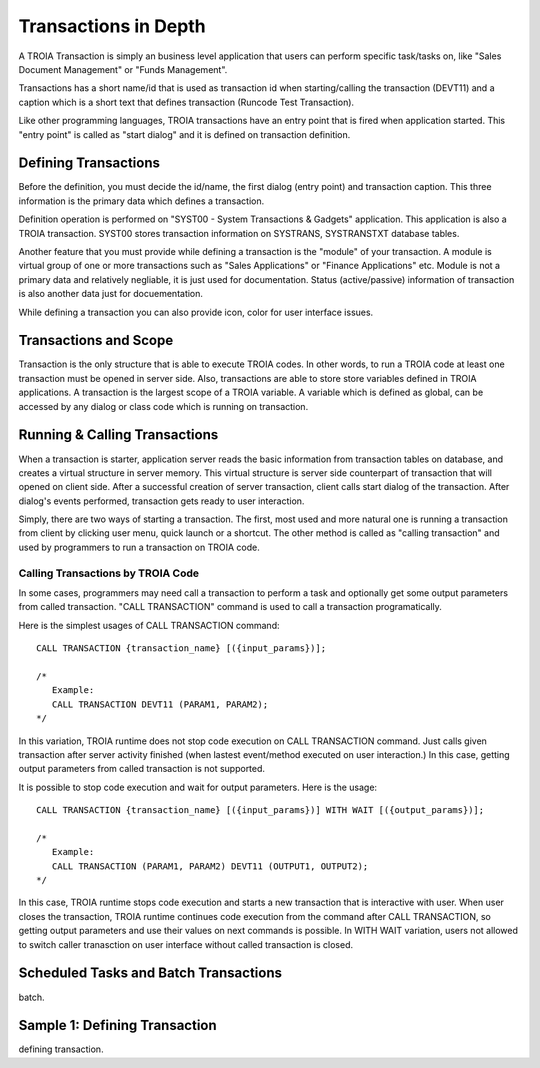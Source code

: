 

=======================
Transactions in Depth
=======================

A TROIA Transaction is simply an business level application that users can perform specific task/tasks on, like "Sales Document Management" or "Funds Management".

Transactions has a short name/id that is used as transaction id when starting/calling the transaction (DEVT11) and a caption which is a short text that defines transaction (Runcode Test Transaction).

Like other programming languages, TROIA transactions have an entry point that is fired when application started. This "entry point" is called as "start dialog" and it is defined on transaction definition.

Defining Transactions
---------------------

Before the definition, you must decide the id/name, the first dialog (entry point) and transaction caption. This three information is the primary data which defines a transaction.

Definition operation is performed on "SYST00 - System Transactions & Gadgets" application. This application is also a TROIA transaction. SYST00 stores transaction information on SYSTRANS, SYSTRANSTXT database tables.

Another feature that you must provide while defining a transaction is the "module" of your transaction. A module is virtual group of one or more transactions such as "Sales Applications" or "Finance Applications" etc. Module is not a primary data and relatively negliable, it is just used for documentation. Status (active/passive) information of transaction is also another data  just for docuementation.

While defining a transaction you can also provide icon, color for user interface issues.
	
	
Transactions and Scope
----------------------

Transaction is the only structure that is able to execute TROIA codes. In other words, to run a TROIA code at least one transaction must be opened in server side. Also, transactions are able to store store variables defined in TROIA applications. A transaction is the largest scope of a TROIA variable. A variable which is defined as global, can be accessed by any dialog or class code which is running on transaction.


Running & Calling Transactions
------------------------------

When a transaction is starter, application server reads the basic information from transaction tables on database, and creates a virtual structure in server memory. This virtual structure is server side counterpart of transaction that will opened on client side. After a successful creation of server transaction, client calls start dialog of the transaction. After dialog's events performed, transaction gets ready to user interaction. 

Simply, there are two ways of starting a transaction. The first, most used and more natural one is running a transaction from client by clicking user menu, quick launch or a shortcut. The other method is called as "calling transaction" and used by programmers to run a transaction on TROIA code.


Calling Transactions by TROIA Code
==================================

In some cases, programmers may need call a transaction to perform a task and optionally get some output parameters from called transaction. "CALL TRANSACTION" command is used to call a transaction programatically.

Here is the simplest usages of CALL TRANSACTION command:

::

	CALL TRANSACTION {transaction_name} [({input_params})];
	
	/* 
	   Example:
	   CALL TRANSACTION DEVT11 (PARAM1, PARAM2);
	*/
	
In this variation, TROIA runtime does not stop code execution on CALL TRANSACTION command. Just calls given transaction after server activity finished (when lastest event/method executed on user interaction.) In this case, getting output parameters from called transaction is not supported.


It is possible to stop code execution and wait for output parameters. Here is the usage:

::

	CALL TRANSACTION {transaction_name} [({input_params})] WITH WAIT [({output_params})];
	
	/* 
	   Example:
	   CALL TRANSACTION (PARAM1, PARAM2) DEVT11 (OUTPUT1, OUTPUT2);
	*/
	
In this case, TROIA runtime stops code execution and starts a new transaction that is interactive with user. When user closes the transaction, TROIA runtime continues code execution from the command after CALL TRANSACTION, so getting output parameters and use their values on next commands is possible. In WITH WAIT variation, users not allowed to switch caller tranasction on user interface without called transaction is closed.
	

Scheduled Tasks and Batch Transactions
--------------------------------------
batch.

Sample 1: Defining Transaction
------------------------------
defining transaction.
	

